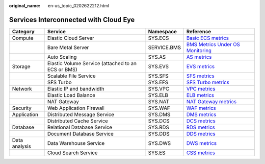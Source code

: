 :original_name: en-us_topic_0202622212.html

.. _en-us_topic_0202622212:

Services Interconnected with Cloud Eye
======================================

+---------------+----------------------------------------------------+-------------+-----------------------------------------------------------------------------------------------------------------------+
| Category      | Service                                            | Namespace   | Reference                                                                                                             |
+===============+====================================================+=============+=======================================================================================================================+
| Compute       | Elastic Cloud Server                               | SYS.ECS     | `Basic ECS metrics <https://docs.otc.t-systems.com/usermanual/ecs/en-us_topic_0030911465.html>`__                     |
+---------------+----------------------------------------------------+-------------+-----------------------------------------------------------------------------------------------------------------------+
|               | Bare Metal Server                                  | SERVICE.BMS | `BMS Metrics Under OS Monitoring <https://docs.otc.t-systems.com/en-us/usermanual/bms/en-us_topic_0084461768.html>`__ |
+---------------+----------------------------------------------------+-------------+-----------------------------------------------------------------------------------------------------------------------+
|               | Auto Scaling                                       | SYS.AS      | `AS metrics <https://docs.otc.t-systems.com/usermanual/as/as_06_0105.html>`__                                         |
+---------------+----------------------------------------------------+-------------+-----------------------------------------------------------------------------------------------------------------------+
| Storage       | Elastic Volume Service (attached to an ECS or BMS) | SYS.EVS     | `EVS metrics <https://docs.otc.t-systems.com/en-us/usermanual/evs/evs_01_0044.html>`__                                |
+---------------+----------------------------------------------------+-------------+-----------------------------------------------------------------------------------------------------------------------+
|               | Scalable File Service                              | SYS.SFS     | `SFS metrics <https://docs.otc.t-systems.com/en-us/usermanual/sfs/sfs_01_0047.html>`__                                |
+---------------+----------------------------------------------------+-------------+-----------------------------------------------------------------------------------------------------------------------+
|               | SFS Turbo                                          | SYS.EFS     | `SFS Turbo metrics <https://docs.otc.t-systems.com/en-us/usermanual/sfs/sfs_01_0048.html>`__                          |
+---------------+----------------------------------------------------+-------------+-----------------------------------------------------------------------------------------------------------------------+
| Network       | Elastic IP and bandwidth                           | SYS.VPC     | `VPC metrics <https://docs.otc.t-systems.com/usermanual/vpc/vpc010012.html>`__                                        |
+---------------+----------------------------------------------------+-------------+-----------------------------------------------------------------------------------------------------------------------+
|               | Elastic Load Balance                               | SYS.ELB     | `ELB metrics <https://docs.otc.t-systems.com/usermanual/elb/elb_ug_jk_0001.html>`__                                   |
+---------------+----------------------------------------------------+-------------+-----------------------------------------------------------------------------------------------------------------------+
|               | NAT Gateway                                        | SYS.NAT     | `NAT Gateway metrics <https://docs.otc.t-systems.com/usermanual/nat/nat_ces_0002.html>`__                             |
+---------------+----------------------------------------------------+-------------+-----------------------------------------------------------------------------------------------------------------------+
| Security      | Web Application Firewall                           | SYS.WAF     | `WAF metrics <https://docs.otc.t-systems.com/usermanual/waf/waf_01_0092.html>`__                                      |
+---------------+----------------------------------------------------+-------------+-----------------------------------------------------------------------------------------------------------------------+
| Application   | Distributed Message Service                        | SYS.DMS     | `DMS metrics <https://docs.otc.t-systems.com/en-us/usermanual/dms/dms-ug-180413002.html>`__                           |
+---------------+----------------------------------------------------+-------------+-----------------------------------------------------------------------------------------------------------------------+
|               | Distributed Cache Service                          | SYS.DCS     | `DCS metrics <https://docs.otc.t-systems.com/usermanual/dcs/dcs-ug-0326019.html>`__                                   |
+---------------+----------------------------------------------------+-------------+-----------------------------------------------------------------------------------------------------------------------+
| Database      | Relational Database Service                        | SYS.RDS     | `RDS metrics <https://docs.otc.t-systems.com/usermanual/rds/rds_sqlserver_06_0001.html>`__                            |
+---------------+----------------------------------------------------+-------------+-----------------------------------------------------------------------------------------------------------------------+
|               | Document Database Service                          | SYS.DDS     | `DDS metrics <https://docs.otc.t-systems.com/usermanual/dds/dds_03_0026.html>`__                                      |
+---------------+----------------------------------------------------+-------------+-----------------------------------------------------------------------------------------------------------------------+
| Data analysis | Data Warehouse Service                             | SYS.DWS     | `DWS metrics <https://docs.otc.t-systems.com/usermanual/dws/dws_01_0022.html>`__                                      |
+---------------+----------------------------------------------------+-------------+-----------------------------------------------------------------------------------------------------------------------+
|               | Cloud Search Service                               | SYS.ES      | `CSS metrics <https://docs.otc.t-systems.com/usermanual/css/css_01_0042.html>`__                                      |
+---------------+----------------------------------------------------+-------------+-----------------------------------------------------------------------------------------------------------------------+
